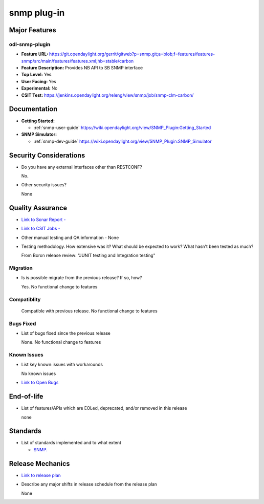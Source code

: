 ====
snmp plug-in
====

Major Features
==============

odl-snmp-plugin
--------

* **Feature URL:**  https://git.opendaylight.org/gerrit/gitweb?p=snmp.git;a=blob;f=features/features-snmp/src/main/features/features.xml;hb=stable/carbon
* **Feature Description:**  Provides NB API to SB SNMP interface
* **Top Level:** Yes
* **User Facing:** Yes
* **Experimental:** No
* **CSIT Test:** https://jenkins.opendaylight.org/releng/view/snmp/job/snmp-clm-carbon/

Documentation
=============

* **Getting Started:**

  * :ref:`snmp-user-guide` https://wiki.opendaylight.org/view/SNMP_Plugin:Getting_Started

* **SNMP Simulator:**

  * :ref:`snmp-dev-guide` https://wiki.opendaylight.org/view/SNMP_Plugin:SNMP_Simulator

Security Considerations
=======================

* Do you have any external interfaces other than RESTCONF?

  No.

* Other security issues?

  None

Quality Assurance
=================

* `Link to Sonar Report -  <https://sonar.opendaylight.org/overview?id=69960>`_
* `Link to CSIT Jobs -  <https://jenkins.opendaylight.org/releng/view/snmp/job/snmp-clm-carbon/>`_
* Other manual testing and QA information - None
* Testing methodology. How extensive was it? What should be expected to work? What hasn't been tested as much?

  From Boron release review: "JUNIT testing and Integration testing"

Migration
---------

* Is is possible migrate from the previous release? If so, how?

  Yes. No functional change to features

Compatiblity
------------

  Compatible with previous release. No functional change to features

Bugs Fixed
----------

* List of bugs fixed since the previous release

  None. No functional change to features

Known Issues
------------

* List key known issues with workarounds

  No known issues

* `Link to Open Bugs <https://bugs.opendaylight.org/buglist.cgi?component=General&list_id=29216&product=snmp>`_

  

End-of-life
===========

* List of features/APIs which are EOLed, deprecated, and/or removed in this release

  none

Standards
=========

* List of standards implemented and to what extent

  * `SNMP. <https://www.ietf.org/rfc/rfc1157.txt/>`_
    

Release Mechanics
=================

* `Link to release plan <https://wiki.opendaylight.org/view/SNMP_Plugin:Carbon_Release_Plan>`_
* Describe any major shifts in release schedule from the release plan

  None
